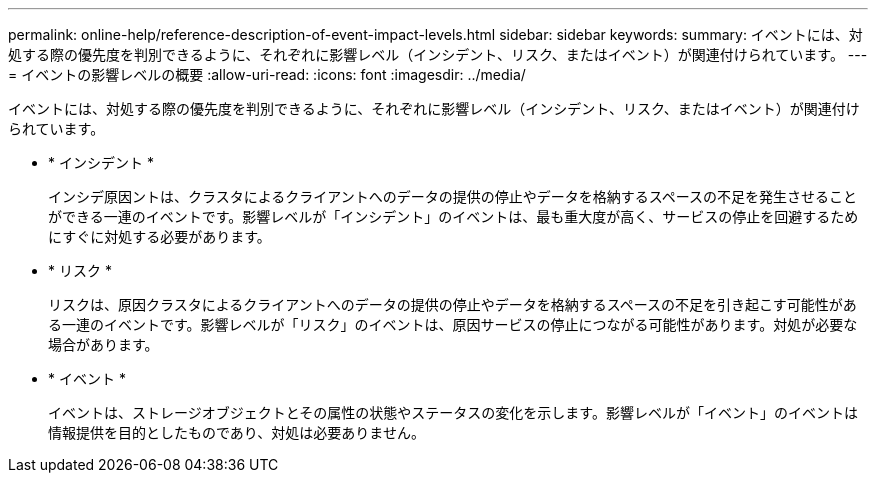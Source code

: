 ---
permalink: online-help/reference-description-of-event-impact-levels.html 
sidebar: sidebar 
keywords:  
summary: イベントには、対処する際の優先度を判別できるように、それぞれに影響レベル（インシデント、リスク、またはイベント）が関連付けられています。 
---
= イベントの影響レベルの概要
:allow-uri-read: 
:icons: font
:imagesdir: ../media/


[role="lead"]
イベントには、対処する際の優先度を判別できるように、それぞれに影響レベル（インシデント、リスク、またはイベント）が関連付けられています。

* * インシデント *
+
インシデ原因ントは、クラスタによるクライアントへのデータの提供の停止やデータを格納するスペースの不足を発生させることができる一連のイベントです。影響レベルが「インシデント」のイベントは、最も重大度が高く、サービスの停止を回避するためにすぐに対処する必要があります。

* * リスク *
+
リスクは、原因クラスタによるクライアントへのデータの提供の停止やデータを格納するスペースの不足を引き起こす可能性がある一連のイベントです。影響レベルが「リスク」のイベントは、原因サービスの停止につながる可能性があります。対処が必要な場合があります。

* * イベント *
+
イベントは、ストレージオブジェクトとその属性の状態やステータスの変化を示します。影響レベルが「イベント」のイベントは情報提供を目的としたものであり、対処は必要ありません。


